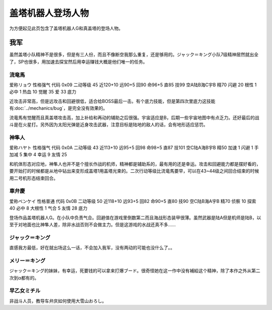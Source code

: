 .. meta::
   :description: 为方便起见此页包含了盖塔机器人G和真盖塔的登场人物。 虽然盖塔小队精神不是很多，但是有三人份，而且不像断空我那么重复，还是够用的。ジャック＝キング小队7级精神居然就出全了，SP也很多，用加速去探宝然后用幸运赚钱大概是他们唯一的任务。 爱称リョウ 性格强气 代码 0x09 二动等级 45 近120+10 远90+5 回9

.. _srw4_pilots_getter_robo:

盖塔机器人登场人物
==================================================
为方便起见此页包含了盖塔机器人G和真盖塔的登场人物。

---------------
我军
---------------

虽然盖塔小队精神不是很多，但是有三人份，而且不像断空我那么重复，还是够用的。ジャック＝キング小队7级精神居然就出全了，SP也很多，用加速去探宝然后用幸运赚钱大概是他们唯一的任务。

^^^^^^^^^^^^^^^^^^^^^^^^^^^^^
流竜馬
^^^^^^^^^^^^^^^^^^^^^^^^^^^^^
爱称リョウ 性格强气 代码 0x09 二动等级 45 近120+10 远90+5 回90 命96+5 直85 技99 空A陆B海C宇B 精70 闪避 20 根性 1 必中 1 热血 10 觉醒 35 爱 33 底力

近攻击非常高，但是远攻击和回避很低，适合给BOSS最后一击。有个底力技能，但是第四次里底力这技能有\ :doc:`../mechanics/bug`\ ，是完全没有效果的。

流竜馬有觉醒而且真盖塔攻击高，加上补给和再动的辅助之后很强。宇宙适应是B，后期一些宇宙地图中有点乏力。还好最后的战斗是在火星打。另外因为太阳光弹是近身攻击武器，注意目标是陆地的敌人的话，会有地形适应惩罚。

^^^^^^^^^^^^^^^^^^^^^^^^^^^^^
神隼人
^^^^^^^^^^^^^^^^^^^^^^^^^^^^^
爱称ハヤト 性格强气 代码 0x0A 二动等级 43 近113+10 远95+5 回98 命98+5 直87 技101 空C陆A海B宇B 精50 加速 1 闪避 1 手加减 5 集中 4 幸运 9 友情 25

和机体形态对应地，神隼人也并不是个擅长作战的机师，精神都是辅助系的，最有用的还是幸运。攻击和回避能力都是摆好看的，要开始打的时候都是从地中钻出来变形成盖塔1用盖塔光束的。二次行动等级比流竜馬要早，可以在43~44级之间回合结束的时候用二号机形态结束回合。

^^^^^^^^^^^^^^^^^^^^^^^^^^^^^
車弁慶
^^^^^^^^^^^^^^^^^^^^^^^^^^^^^
爱称ベンケイ 性格普通 代码 0x0B 二动等级 50 近118+10 远93+5 回82 命90+5 直80 技90 空C陆B海A宇B 精70 侦察 10 探索 40 必中 8 大根性 1 气合 5 友情 28 底力

登场作品盖塔机器人G。在小队中负责气合。回避值在游戏里倒数第二而且海战形态装甲很薄。虽然武器是陆A但是机师是陆B，以至于对地面也比神隼人差，除非水战否则不会做主力。但是这游戏的水战还真不多……

^^^^^^^^^^^^^^^^^^^^^^^^^^^^^
ジャック＝キング
^^^^^^^^^^^^^^^^^^^^^^^^^^^^^
直感我方最低，好在就出场这么一话，不会加入我军，没有两动的可能也没什么了。。

^^^^^^^^^^^^^^^^^^^^^^^^^^^^^
メリー＝キング
^^^^^^^^^^^^^^^^^^^^^^^^^^^^^

ジャック＝キング的妹妹，有幸运，死要钱的可以拿来打爆ブード。很奇怪她在这一作中没有補給这个精神，除了本作之外从第二次到α都有的。

^^^^^^^^^^^^^^^^^^^^^^^^^^^^^
早乙女ミチル
^^^^^^^^^^^^^^^^^^^^^^^^^^^^^
非战斗人员，教导车弁庆如何使用大雪山おろし。

